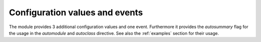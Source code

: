 .. confvals:

Configuration values and events
===============================

The module provides 3 additional configuration values and one event.
Furthermore it provides the *autosummary* flag for the usage in the
*automodule* and *autoclass* directive. See also the :ref:`examples` section
for their usage.


.. event:: autodocsumm-grouper (app, what, name, obj, section, options, parent)

    Emitted when autodocsumm has to determine the section for a member in the
    table of contents. If the return value is None, the given `section` will be
    used.

   :param app: the :class:`~sphinx.application.Sphinx` application object
   :param what: the type of the object which the docstring belongs to (one of
       ``"module"``, ``"class"``, ``"exception"``, ``"function"``, ``"method"``,
       ``"attribute"``)
   :param name: the fully qualified name of the object
   :param obj: the member object
   :param section: The section title that would be given to the object
       automatically (one of ``"Classes"``, ``"Exceptions"``, ``"Functions"``,
       ``"Methods"``, ``"Attributes"``, ``"Data"``)
   :param parent: The parent object holding the member `obj`


.. confval:: autodata_content

    As you can include the ``__init__`` method documentation for via the
    :confval:`autoclass_content <sphinx:autoclass_content>` configuration value,
    this configuration value lets you include the documentation from the
    ``__call__`` method. Possible values are

    class
        To only use the class documentation
    call
        To only use the documentation from the ``__call__`` method
    both
        To use the documentation from all.

    The default is ``'call'``


.. confval:: document_data

    To include the string representation of specific data objects. You may
    provide a list of fully qualified object names (e.g. in the form of
    ``'zipfile.ZipFile'``) or ``True`` or ``False``


.. confval:: not_document_data

    To exclude the string representation of specific data objects. You may
    provide a list of fully qualified object names (e.g. in the form of
    ``'zipfile.ZipFile'``) or ``True`` or ``False``
